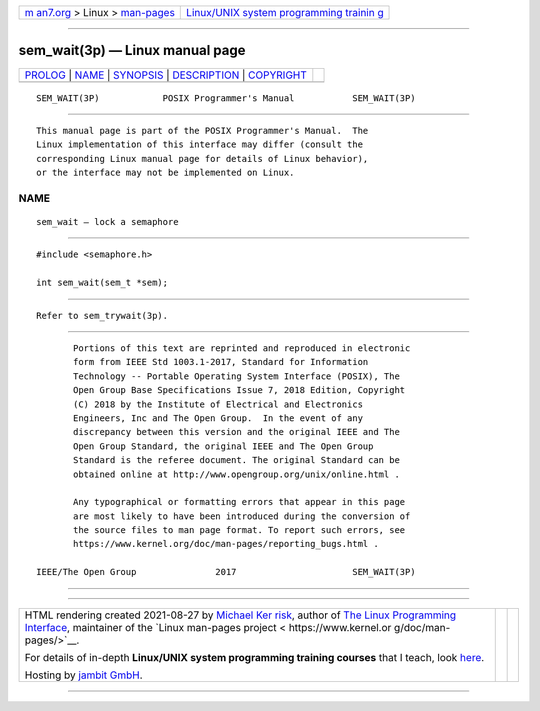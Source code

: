 .. container:: page-top

.. container:: nav-bar

   +----------------------------------+----------------------------------+
   | `m                               | `Linux/UNIX system programming   |
   | an7.org <../../../index.html>`__ | trainin                          |
   | > Linux >                        | g <http://man7.org/training/>`__ |
   | `man-pages <../index.html>`__    |                                  |
   +----------------------------------+----------------------------------+

--------------

sem_wait(3p) — Linux manual page
================================

+-----------------------------------+-----------------------------------+
| `PROLOG <#PROLOG>`__ \|           |                                   |
| `NAME <#NAME>`__ \|               |                                   |
| `SYNOPSIS <#SYNOPSIS>`__ \|       |                                   |
| `DESCRIPTION <#DESCRIPTION>`__ \| |                                   |
| `COPYRIGHT <#COPYRIGHT>`__        |                                   |
+-----------------------------------+-----------------------------------+
| .. container:: man-search-box     |                                   |
+-----------------------------------+-----------------------------------+

::

   SEM_WAIT(3P)            POSIX Programmer's Manual           SEM_WAIT(3P)


-----------------------------------------------------

::

          This manual page is part of the POSIX Programmer's Manual.  The
          Linux implementation of this interface may differ (consult the
          corresponding Linux manual page for details of Linux behavior),
          or the interface may not be implemented on Linux.

NAME
-------------------------------------------------

::

          sem_wait — lock a semaphore


---------------------------------------------------------

::

          #include <semaphore.h>

          int sem_wait(sem_t *sem);


---------------------------------------------------------------

::

          Refer to sem_trywait(3p).


-----------------------------------------------------------

::

          Portions of this text are reprinted and reproduced in electronic
          form from IEEE Std 1003.1-2017, Standard for Information
          Technology -- Portable Operating System Interface (POSIX), The
          Open Group Base Specifications Issue 7, 2018 Edition, Copyright
          (C) 2018 by the Institute of Electrical and Electronics
          Engineers, Inc and The Open Group.  In the event of any
          discrepancy between this version and the original IEEE and The
          Open Group Standard, the original IEEE and The Open Group
          Standard is the referee document. The original Standard can be
          obtained online at http://www.opengroup.org/unix/online.html .

          Any typographical or formatting errors that appear in this page
          are most likely to have been introduced during the conversion of
          the source files to man page format. To report such errors, see
          https://www.kernel.org/doc/man-pages/reporting_bugs.html .

   IEEE/The Open Group               2017                      SEM_WAIT(3P)

--------------

--------------

.. container:: footer

   +-----------------------+-----------------------+-----------------------+
   | HTML rendering        |                       | |Cover of TLPI|       |
   | created 2021-08-27 by |                       |                       |
   | `Michael              |                       |                       |
   | Ker                   |                       |                       |
   | risk <https://man7.or |                       |                       |
   | g/mtk/index.html>`__, |                       |                       |
   | author of `The Linux  |                       |                       |
   | Programming           |                       |                       |
   | Interface <https:     |                       |                       |
   | //man7.org/tlpi/>`__, |                       |                       |
   | maintainer of the     |                       |                       |
   | `Linux man-pages      |                       |                       |
   | project <             |                       |                       |
   | https://www.kernel.or |                       |                       |
   | g/doc/man-pages/>`__. |                       |                       |
   |                       |                       |                       |
   | For details of        |                       |                       |
   | in-depth **Linux/UNIX |                       |                       |
   | system programming    |                       |                       |
   | training courses**    |                       |                       |
   | that I teach, look    |                       |                       |
   | `here <https://ma     |                       |                       |
   | n7.org/training/>`__. |                       |                       |
   |                       |                       |                       |
   | Hosting by `jambit    |                       |                       |
   | GmbH                  |                       |                       |
   | <https://www.jambit.c |                       |                       |
   | om/index_en.html>`__. |                       |                       |
   +-----------------------+-----------------------+-----------------------+

--------------

.. container:: statcounter

   |Web Analytics Made Easy - StatCounter|

.. |Cover of TLPI| image:: https://man7.org/tlpi/cover/TLPI-front-cover-vsmall.png
   :target: https://man7.org/tlpi/
.. |Web Analytics Made Easy - StatCounter| image:: https://c.statcounter.com/7422636/0/9b6714ff/1/
   :class: statcounter
   :target: https://statcounter.com/
